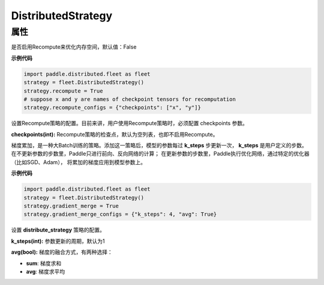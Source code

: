 .. _cn_api_distributed_fleet_DistributedStrategy:

DistributedStrategy
-------------------------------

.. py:class:: paddle.distributed.fleet.DistributedStrategy


属性
::::::::::::

.. py:attribute:: recompute

是否启用Recompute来优化内存空间，默认值：False

**示例代码**

.. code-block:: python

  import paddle.distributed.fleet as fleet
  strategy = fleet.DistributedStrategy()
  strategy.recompute = True
  # suppose x and y are names of checkpoint tensors for recomputation
  strategy.recompute_configs = {"checkpoints": ["x", "y"]}


.. py:attribute:: recompute_configs

设置Recompute策略的配置。目前来讲，用户使用Recompute策略时，必须配置 checkpoints 参数。

**checkpoints(int):** Recompute策略的检查点，默认为空列表，也即不启用Recompute。

.. py:attribute:: gradient_merge

梯度累加，是一种大Batch训练的策略。添加这一策略后，模型的参数每过 **k_steps** 步更新一次，
**k_steps** 是用户定义的步数。在不更新参数的步数里，Paddle只进行前向、反向网络的计算；
在更新参数的步数里，Paddle执行优化网络，通过特定的优化器（比如SGD、Adam），
将累加的梯度应用到模型参数上。

**示例代码**

.. code-block:: python

  import paddle.distributed.fleet as fleet
  strategy = fleet.DistributedStrategy()
  strategy.gradient_merge = True
  strategy.gradient_merge_configs = {"k_steps": 4, "avg": True}  

.. py:attribute:: gradient_merge_configs

设置 **distribute_strategy** 策略的配置。

**k_steps(int):** 参数更新的周期，默认为1

**avg(bool):** 梯度的融合方式，有两种选择：

- **sum**: 梯度求和
- **avg**: 梯度求平均